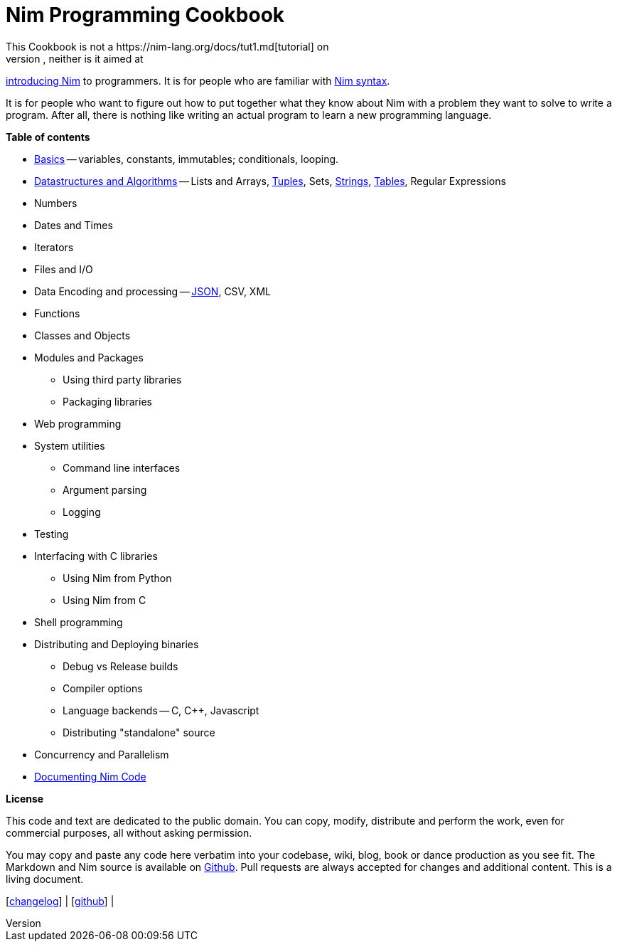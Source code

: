 = Nim Programming Cookbook
This Cookbook is not a https://nim-lang.org/docs/tut1.md[tutorial] on
learning Nim, neither is it aimed at
http://howistart.org/posts/nim/1/index.md[introducing Nim] to
programmers. It is for people who are familiar with
https://nim-lang.org/docs/manual.md[Nim syntax].

It is for people who want to figure out how to put together what they
know about Nim with a problem they want to solve to write a program.
After all, there is nothing like writing an actual program to learn a
new programming language.

*Table of contents*

* link:basics.md[Basics] -- variables, constants, immutables;
conditionals, looping.
* link:dsalgo.md[Datastructures and Algorithms] -- Lists and Arrays,
link:tuples.md[Tuples], Sets, link:strings.md[Strings],
link:tables.md[Tables], Regular Expressions
* Numbers
* Dates and Times
* Iterators
* Files and I/O
* Data Encoding and processing -- link:json.md[JSON], CSV, XML
* Functions
* Classes and Objects
* Modules and Packages
** Using third party libraries
** Packaging libraries
* Web programming
* System utilities
** Command line interfaces
** Argument parsing
** Logging
* Testing
* Interfacing with C libraries
** Using Nim from Python
** Using Nim from C
* Shell programming
* Distributing and Deploying binaries
** Debug vs Release builds
** Compiler options
** Language backends -- C, C++, Javascript
** Distributing "standalone" source
* Concurrency and Parallelism
* link:docs.md[Documenting Nim Code]

*License*

This code and text are dedicated to the public domain. You can copy,
modify, distribute and perform the work, even for commercial purposes,
all without asking permission.

You may copy and paste any code here verbatim into your codebase, wiki,
blog, book or dance production as you see fit. The Markdown and Nim
source is available on https://github.com/btbytes/nim-cookbook/[Github].
Pull requests are always accepted for changes and additional content.
This is a living document.

[link:changelog.md[changelog]] |
[https://github.com/btbytes/nim-cookbook/[github]] |
[link:links.md[links]] | [link:acknowledgements.md[acknowledgements]]
